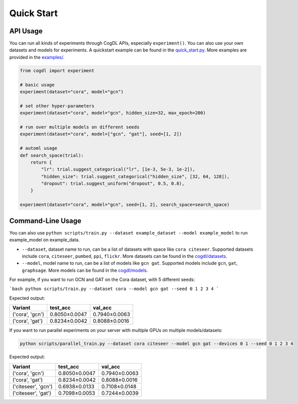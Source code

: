 Quick Start
===========


API Usage
---------

You can run all kinds of experiments through CogDL APIs, especially ``experiment()``. You can also use your own datasets and models for experiments. A quickstart example can be found in the `quick_start.py <https://github.com/THUDM/cogdl/tree/master/examples/quick_start.py>`_. More examples are provided in the `examples/ <https://github.com/THUDM/cogdl/tree/master/examples/>`_. 


.. code-block:: python

    from cogdl import experiment

    # basic usage
    experiment(dataset="cora", model="gcn")

    # set other hyper-parameters
    experiment(dataset="cora", model="gcn", hidden_size=32, max_epoch=200)

    # run over multiple models on different seeds
    experiment(dataset="cora", model=["gcn", "gat"], seed=[1, 2])

    # automl usage
    def search_space(trial):
        return {
            "lr": trial.suggest_categorical("lr", [1e-3, 5e-3, 1e-2]),
            "hidden_size": trial.suggest_categorical("hidden_size", [32, 64, 128]),
            "dropout": trial.suggest_uniform("dropout", 0.5, 0.8),
        }

    experiment(dataset="cora", model="gcn", seed=[1, 2], search_space=search_space)

Command-Line Usage
------------------

You can also use ``python scripts/train.py --dataset example_dataset --model example_model`` to run example_model on example_data.

- ``--dataset``, dataset name to run, can be a list of datasets with space like ``cora citeseer``. Supported datasets include ``cora``, ``citeseer``, ``pumbed``, ``ppi``, ``flickr``. More datasets can be found in the `cogdl/datasets <https://github.com/THUDM/cogdl/tree/master/cogdl/datasets>`_.
- ``--model``, model name to run, can be a list of models like ``gcn gat``. Supported models include ``gcn``, ``gat``, ``graphsage``. More models can be found in the `cogdl/models <https://github.com/THUDM/cogdl/tree/master/cogdl/models>`_.

For example, if you want to run GCN and GAT on the Cora dataset, with 5 different seeds:

```bash
python scripts/train.py --dataset cora --model gcn gat --seed 0 1 2 3 4
```

Expected output:

===================  ==============  ===============
Variant              test_acc        val_acc        
===================  ==============  ===============
('cora', 'gcn')      0.8050±0.0047   0.7940±0.0063  
('cora', 'gat')      0.8234±0.0042   0.8088±0.0016  
===================  ==============  ===============


If you want to run parallel experiments on your server with multiple GPUs on multiple models/datasets:

.. code-block:: bash

    python scripts/parallel_train.py --dataset cora citeseer --model gcn gat --devices 0 1 --seed 0 1 2 3 4

Expected output:

====================  ==============  ===============
Variant               test_acc        val_acc        
====================  ==============  ===============
('cora', 'gcn')       0.8050±0.0047   0.7940±0.0063  
('cora', 'gat')       0.8234±0.0042   0.8088±0.0016  
('citeseer', 'gcn')   0.6938±0.0133   0.7108±0.0148
('citeseer', 'gat')   0.7098±0.0053   0.7244±0.0039  
====================  ==============  ===============

